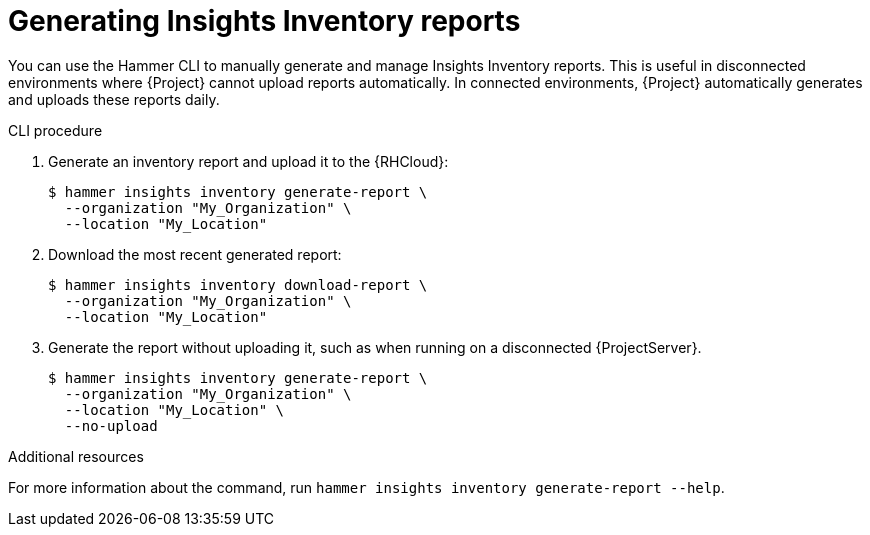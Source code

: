 [id="generating-insights-inventory-reports"]
= Generating Insights Inventory reports

You can use the Hammer CLI to manually generate and manage Insights Inventory reports. 
This is useful in disconnected environments where {Project} cannot upload reports automatically. 
In connected environments, {Project} automatically generates and uploads these reports daily.

.CLI procedure
. Generate an inventory report and upload it to the {RHCloud}:
+
[options="nowrap", subs="+quotes,verbatim,attributes"]
----
$ hammer insights inventory generate-report \
  --organization "My_Organization" \
  --location "My_Location"
----

. Download the most recent generated report:
+
[options="nowrap", subs="+quotes,verbatim,attributes"]
----
$ hammer insights inventory download-report \
  --organization "My_Organization" \
  --location "My_Location"
----

. Generate the report without uploading it, such as when running on a disconnected {ProjectServer}.
+
[options="nowrap", subs="+quotes,verbatim,attributes"]
----
$ hammer insights inventory generate-report \
  --organization "My_Organization" \
  --location "My_Location" \
  --no-upload
----

.Additional resources
For more information about the command, run `hammer insights inventory generate-report --help`.